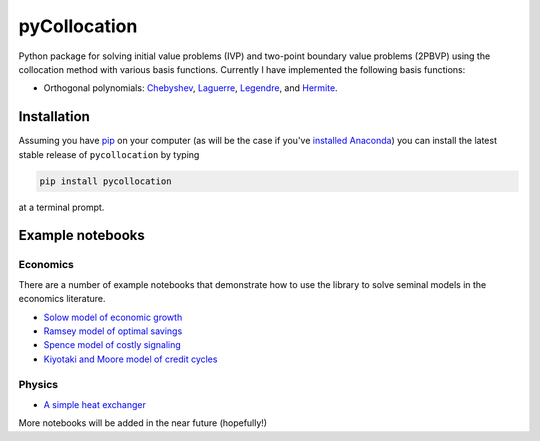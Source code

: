 pyCollocation
=============

|Build Status| |Coverage Status| |Development Status| |Downloads| |DOI|

.. |Build Status| image:: https://travis-ci.org/davidrpugh/pyCollocation.svg?branch=master
   :target: https://travis-ci.org/davidrpugh/pyCollocation
.. |Coverage Status| image:: https://coveralls.io/repos/davidrpugh/pyCollocation/badge.svg?branch=master
   :target: https://coveralls.io/r/davidrpugh/pyCollocation?branch=master
.. |Development Status| image:: https://pypip.in/status/pyCollocation/badge.svg
   :target: https://pypi.python.org/pypi/pyCollocation/
.. |Latest Version] image:: https://pypip.in/version/pyCollocation/badge.svg
   :target: https://pypi.python.org/pypi/pyCollocation/
.. |Downloads| image:: https://pypip.in/download/pyCollocation/badge.svg
   :target: https://pypi.python.org/pypi/pyCollocation/
.. |DOI| image:: https://zenodo.org/badge/doi/10.5281/zenodo.16761.svg
   :target: http://dx.doi.org/10.5281/zenodo.16761

Python package for solving initial value problems (IVP) and two-point boundary value problems (2PBVP) using the collocation method with various basis functions. Currently I have implemented the following basis functions:

- Orthogonal polynomials: Chebyshev_, Laguerre_, Legendre_, and Hermite_.

.. _Chebyshev: http://en.wikipedia.org/wiki/Chebyshev_polynomials
.. _Laguerre: http://en.wikipedia.org/wiki/Laguerre_polynomials
.. _Legendre: http://en.wikipedia.org/wiki/Legendre_polynomials
.. _Hermite: http://en.wikipedia.org/wiki/Hermite_polynomials

Installation
------------

Assuming you have `pip`_ on your computer (as will be the case if you've `installed Anaconda`_) you can install the latest stable release of ``pycollocation`` by typing
    
.. code:: bash

    pip install pycollocation

at a terminal prompt.

.. _pip: https://pypi.python.org/pypi/pip
.. _`installed Anaconda`: http://quant-econ.net/getting_started.html#installing-anaconda

Example notebooks
-----------------

Economics
~~~~~~~~~

There are a number of example notebooks that demonstrate how to use the library to solve seminal models in the economics literature.

- `Solow model of economic growth`_
- `Ramsey model of optimal savings`_
- `Spence model of costly signaling`_
- `Kiyotaki and Moore model of credit cycles`_

.. _`Solow model of economic growth`: http://nbviewer.ipython.org/github/davidrpugh/pyCollocation/blob/master/examples/solow-model.ipynb
.. _`Ramsey model of optimal savings`: http://nbviewer.ipython.org/github/ramseyPy/ramseyPy/blob/master/examples/ramsey-model.ipynb
.. _`Spence model of costly signaling`: http://nbviewer.ipython.org/github/davidrpugh/pyCollocation/blob/master/examples/spence-model.ipynb
.. _`Kiyotaki and Moore model of credit cycles`: http://nbviewer.ipython.org/github/davidrpugh/pyCollocation/blob/master/examples/credit-cycles.ipynb

Physics
~~~~~~~

- `A simple heat exchanger`_ 

.. _`A simple heat exchanger`: http://nbviewer.ipython.org/github/davidrpugh/pyCollocation/blob/master/examples/heat-exchanger.ipynb

More notebooks will be added in the near future (hopefully!)

